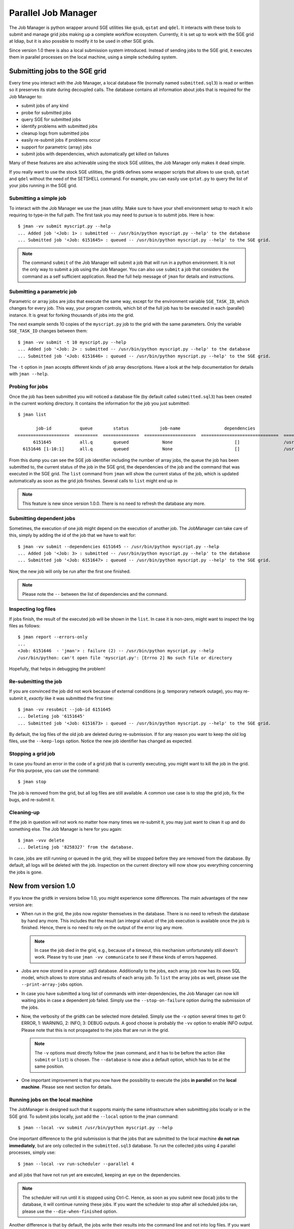 ======================
 Parallel Job Manager
======================

The Job Manager is python wrapper around SGE utilities like ``qsub``, ``qstat`` and ``qdel``.
It interacts with these tools to submit and manage grid jobs making up a complete workflow ecosystem.
Currently, it is set up to work with the SGE grid at Idiap, but it is also possible to modify it to be used in other SGE grids.

Since version 1.0 there is also a local submission system introduced.
Instead of sending jobs to the SGE grid, it executes them in parallel processes on the local machine, using a simple scheduling system.



Submitting jobs to the SGE grid
+++++++++++++++++++++++++++++++

Every time you interact with the Job Manager, a local database file (normally named ``submitted.sql3``) is read or written so it preserves its state during decoupled calls.
The database contains all information about jobs that is required for the Job Manager to:

* submit jobs of any kind
* probe for submitted jobs
* query SGE for submitted jobs
* identify problems with submitted jobs
* cleanup logs from submitted jobs
* easily re-submit jobs if problems occur
* support for parametric (array) jobs
* submit jobs with dependencies, which automatically get killed on failures

Many of these features are also achievable using the stock SGE utilities, the Job Manager only makes it dead simple.

If you really want to use the stock SGE utilities, the gridtk defines some wrapper scripts that allows to use ``qsub``, ``qstat`` and ``qdel`` without the need of the SETSHELL command.
For example, you can easily use ``qstat.py`` to query the list of your jobs running in the SGE grid.


Submitting a simple job
-----------------------

To interact with the Job Manager we use the ``jman`` utility.
Make sure to have your shell environment setup to reach it w/o requiring to type-in the full path.
The first task you may need to pursue is to submit jobs.
Here is how::

  $ jman -vv submit myscript.py --help
  ... Added job '<Job: 1> : submitted -- /usr/bin/python myscript.py --help' to the database
  ... Submitted job '<Job: 6151645> : queued -- /usr/bin/python myscript.py --help' to the SGE grid.

.. note::

  The command ``submit`` of the Job Manager will submit a job that will run in a python environment.
  It is not the only way to submit a job using the Job Manager.
  You can also use ``submit`` a job that considers the command as a self sufficient application.
  Read the full help message of ``jman`` for details and instructions.


Submitting a parametric job
---------------------------

Parametric or array jobs are jobs that execute the same way, except for the environment variable ``SGE_TASK_ID``, which changes for every job.
This way, your program controls, which bit of the full job has to be executed in each (parallel) instance.
It is great for forking thousands of jobs into the grid.

The next example sends 10 copies of the ``myscript.py`` job to the grid with the same parameters.
Only the variable ``SGE_TASK_ID`` changes between them::

  $ jman -vv submit -t 10 myscript.py --help
  ... Added job '<Job: 2> : submitted -- /usr/bin/python myscript.py --help' to the database
  ... Submitted job '<Job: 6151646> : queued -- /usr/bin/python myscript.py --help' to the SGE grid.

The ``-t`` option in ``jman`` accepts different kinds of job array descriptions.
Have a look at the help documentation for details with ``jman --help``.


Probing for jobs
----------------

Once the job has been submitted you will noticed a database file (by default called ``submitted.sql3``) has been created in the current working directory.
It contains the information for the job you just submitted::

  $ jman list

         job-id           queue        status            job-name                 dependencies                      submitted command line
  ====================  =========  ==============  ====================  ==============================  ===========================================
        6151645           all.q        queued             None                        []                 /usr/bin/python myscript.py --help
    6151646 [1-10:1]      all.q        queued             None                        []                 /usr/bin/python myscript.py --help

From this dump you can see the SGE job identifier including the number of array jobs, the queue the job has been submitted to, the current status of the job in the SGE grid, the dependencies of the job and the command that was executed in the SGE grid.
The ``list`` command from ``jman`` will show the current status of the job, which is updated automatically as soon as the grid job finishes.
Several calls to ``list`` might end up in

.. note::

  This feature is new since version 1.0.0. There is no need to refresh the
  database any more.


Submitting dependent jobs
-------------------------

Sometimes, the execution of one job might depend on the execution of another job.
The JobManager can take care of this, simply by adding the id of the job that we have to wait for::

  $ jman -vv submit --dependencies 6151645 -- /usr/bin/python myscript.py --help
  ... Added job '<Job: 3> : submitted -- /usr/bin/python myscript.py --help' to the database
  ... Submitted job '<Job: 6151647> : queued -- /usr/bin/python myscript.py --help' to the SGE grid.

Now, the new job will only be run after the first one finished.

.. note::

  Please note the ``--`` between the list of dependencies and the command.


Inspecting log files
--------------------

If jobs finish, the result of the executed job will be shown in the ``list``.
In case it is non-zero, might want to inspect the log files as follows::

  $ jman report --errors-only
  ...
  <Job: 6151646  - 'jman'> : failure (2) -- /usr/bin/python myscript.py --help
  /usr/bin/python: can't open file 'myscript.py': [Errno 2] No such file or directory

Hopefully, that helps in debugging the problem!


Re-submitting the job
---------------------

If you are convinced the job did not work because of external conditions (e.g. temporary network outage), you may re-submit it, *exactly* like it was submitted the first time::

  $ jman -vv resubmit --job-id 6151645
  ... Deleting job '6151645'
  ... Submitted job '<Job: 6151673> : queued -- /usr/bin/python myscript.py --help' to the SGE grid.

By default, the log files of the old job are deleted during re-submission.
If for any reason you want to keep the old log files, use the ``--keep-logs`` option.
Notice the new job identifier has changed as expected.


Stopping a grid job
-------------------
In case you found an error in the code of a grid job that is currently executing, you might want to kill the job in the grid.
For this purpose, you can use the command::

  $ jman stop

The job is removed from the grid, but all log files are still available.
A common use case is to stop the grid job, fix the bugs, and re-submit it.


Cleaning-up
-----------

If the job in question will not work no matter how many times we re-submit it, you may just want to clean it up and do something else.
The Job Manager is here for you again::

  $ jman -vvv delete
  ... Deleting job '8258327' from the database.

In case, jobs are still running or queued in the grid, they will be stopped before they are removed from the database.
By default, all logs will be deleted with the job.
Inspection on the current directory will now show you everything concerning the jobs is gone.


New from version 1.0
++++++++++++++++++++

If you know the gridtk in versions below 1.0, you might experience some differences.
The main advantages of the new version are:

* When run in the grid, the jobs now register themselves in the database.
  There is no need to refresh the database by hand any more.
  This includes that the result (an integral value) of the job execution is available once the job is finished.
  Hence, there is no need to rely on the output of the error log any more.

  .. note::
    In case the job died in the grid, e.g., because of a timeout, this mechanism unfortunately still doesn't work.
    Please try to use ``jman -vv communicate`` to see if these kinds of errors happened.

* Jobs are now stored in a proper .sql3 database.
  Additionally to the jobs, each array job now has its own SQL model, which allows to store status and results of each array job.
  To ``list`` the array jobs as well, please use the ``--print-array-jobs`` option.

* In case you have submitted a long list of commands with inter-dependencies, the Job Manager can now kill waiting jobs in case a dependent job failed.
  Simply use the ``--stop-on-failure`` option during the submission of the jobs.

* Now, the verbosity of the gridtk can be selected more detailed.
  Simply use the ``-v`` option several times to get 0: ERROR, 1: WARNING, 2: INFO, 3: DEBUG outputs.
  A good choose is probably the ``-vv`` option to enable INFO output.
  Please note that this is not propagated to the jobs that are run in the grid.

  .. note::

    The ``-v`` options must directly follow the ``jman`` command, and it has to be before the action (like ``submit`` or ``list``) is chosen.
    The ``--database`` is now also a default option, which has to be at the same position.

* One important improvement is that you now have the possibility to execute the jobs **in parallel** on the **local machine**.
  Please see next section for details.

Running jobs on the local machine
---------------------------------

The JobManager is designed such that it supports mainly the same infrastructure when submitting jobs locally or in the SGE grid.
To submit jobs locally, just add the ``--local`` option to the jman command::

  $ jman --local -vv submit /usr/bin/python myscript.py --help


One important difference to the grid submission is that the jobs that are submitted to the local machine **do not run immediately**, but are only collected in the ``submitted.sql3`` database.
To run the collected jobs using 4 parallel processes, simply use::

  $ jman --local -vv run-scheduler --parallel 4

and all jobs that have not run yet are executed, keeping an eye on the dependencies.

.. note::

  The scheduler will run until it is stopped using Ctrl-C.
  Hence, as soon as you submit new (local) jobs to the database, it will continue running these jobs.
  If you want the scheduler to stop after all scheduled jobs ran, please use the ``--die-when-finished`` option.

Another difference is that by default, the jobs write their results into the command line and not into log files.
If you want the log file behavior back, specify the log directory during the submission::

  $ jman --local -vv submit --log-dir logs myscript.py --help

Of course, you can choose a different log directory (also for the SGE submission).

Furthermore, the job identifiers during local submission usually start from 1 and increase.
Also, during local re-submission, the job ID does not change.


Using the local machine for debugging
-------------------------------------

One possible use case for the local job submission is the re-submission of jobs to the local machine.
In this case, you might re-submit the grid job locally::

  $ jman --local -vv resubmit --job-id 6151646 --keep-logs

(as mentioned above, no new ID is assigned) and run the local scheduler::

  $ jman --local -vv run-scheduler --no-log-files --job-ids 6151646

to print the output and the error to console instead of to log files.

